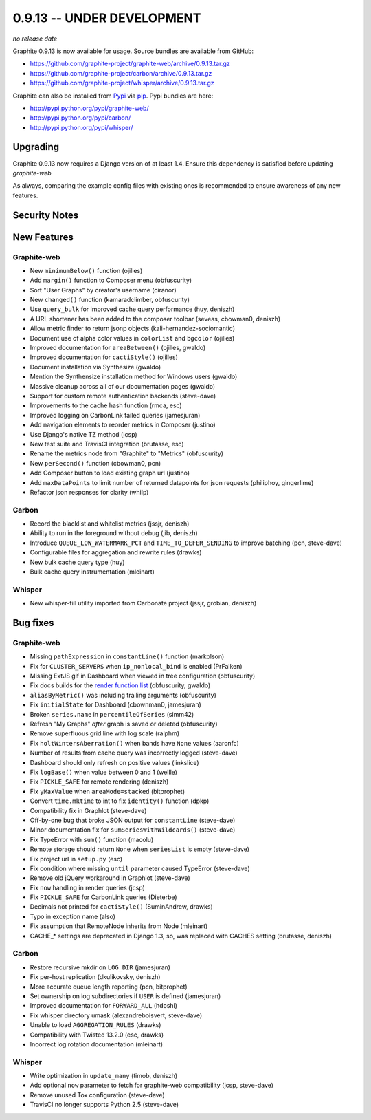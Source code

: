 .. _0-9-13:

0.9.13 -- UNDER DEVELOPMENT
===========================
*no release date*

Graphite 0.9.13 is now available for usage. Source bundles are available from GitHub:

* https://github.com/graphite-project/graphite-web/archive/0.9.13.tar.gz
* https://github.com/graphite-project/carbon/archive/0.9.13.tar.gz
* https://github.com/graphite-project/whisper/archive/0.9.13.tar.gz

Graphite can also be installed from `Pypi <http://pypi.python.org/>`_ via
`pip <http://www.pip-installer.org/en/latest/index.html>`_. Pypi bundles are here:

* http://pypi.python.org/pypi/graphite-web/
* http://pypi.python.org/pypi/carbon/
* http://pypi.python.org/pypi/whisper/

Upgrading
---------
Graphite 0.9.13 now requires a Django version of at least 1.4. Ensure this dependency is satisfied
before updating *graphite-web*

As always, comparing the example config files with existing ones is recommended to ensure
awareness of any new features.

Security Notes
--------------

New Features
------------

Graphite-web
^^^^^^^^^^^^
* New ``minimumBelow()`` function (ojilles)
* Add ``margin()`` function to Composer menu (obfuscurity)
* Sort "User Graphs" by creator's username (ciranor)
* New ``changed()`` function (kamaradclimber, obfuscurity)
* Use ``query_bulk`` for improved cache query performance (huy, deniszh)
* A URL shortener has been added to the composer toolbar (seveas, cbowman0, deniszh)
* Allow metric finder to return jsonp objects (kali-hernandez-sociomantic)
* Document use of alpha color values in ``colorList`` and ``bgcolor`` (ojilles)
* Improved documentation for ``areaBetween()`` (ojilles, gwaldo)
* Improved documentation for ``cactiStyle()`` (ojilles)
* Document installation via Synthesize (gwaldo)
* Mention the Synthensize installation method for Windows users (gwaldo)
* Massive cleanup across all of our documentation pages (gwaldo)
* Support for custom remote authentication backends (steve-dave)
* Improvements to the cache hash function (rmca, esc)
* Improved logging on CarbonLink failed queries (jamesjuran)
* Add navigation elements to reorder metrics in Composer (justino)
* Use Django's native TZ method (jcsp)
* New test suite and TravisCI integration (brutasse, esc)
* Rename the metrics node from "Graphite" to "Metrics" (obfuscurity)
* New ``perSecond()`` function (cbowman0, pcn)
* Add Composer button to load existing graph url (justino)
* Add ``maxDataPoints`` to limit number of returned datapoints for json requests (philiphoy, gingerlime)
* Refactor json responses for clarity (whilp)

Carbon
^^^^^^
* Record the blacklist and whitelist metrics (jssjr, deniszh)
* Ability to run in the foreground without debug (jib, deniszh)
* Introduce ``QUEUE_LOW_WATERMARK_PCT`` and ``TIME_TO_DEFER_SENDING`` to improve batching (pcn, steve-dave)
* Configurable files for aggregation and rewrite rules (drawks)
* New bulk cache query type (huy)
* Bulk cache query instrumentation (mleinart)

Whisper
^^^^^^^
* New whisper-fill utility imported from Carbonate project (jssjr, grobian, deniszh)

Bug fixes
---------

Graphite-web
^^^^^^^^^^^^
* Missing ``pathExpression`` in ``constantLine()`` function (markolson)
* Fix for ``CLUSTER_SERVERS`` when ``ip_nonlocal_bind`` is enabled (PrFalken)
* Missing ExtJS gif in Dashboard when viewed in tree configuration (obfuscurity)
* Fix docs builds for the `render function list <http://graphite.readthedocs.org/en/0.9.x/functions.html>`_ (obfuscurity, gwaldo)
* ``aliasByMetric()`` was including trailing arguments (obfuscurity)
* Fix ``initialState`` for Dashboard (cbownman0, jamesjuran)
* Broken ``series.name`` in ``percentileOfSeries`` (simm42)
* Refresh "My Graphs" *after* graph is saved or deleted (obfuscurity)
* Remove superfluous grid line with log scale (ralphm)
* Fix ``holtWintersAberration()`` when bands have ``None`` values (aaronfc)
* Number of results from cache query was incorrectly logged (steve-dave)
* Dashboard should only refresh on positive values (linkslice)
* Fix ``logBase()`` when value between 0 and 1 (wellle)
* Fix ``PICKLE_SAFE`` for remote rendering (deniszh)
* Fix ``yMaxValue`` when ``areaMode=stacked`` (bitprophet)
* Convert ``time.mktime`` to int to fix ``identity()`` function (dpkp)
* Compatibility fix in Graphlot (steve-dave)
* Off-by-one bug that broke JSON output for ``constantLine`` (steve-dave)
* Minor documentation fix for ``sumSeriesWithWildcards()`` (steve-dave)
* Fix TypeError with ``sum()`` function (macolu)
* Remote storage should return ``None`` when ``seriesList`` is empty (steve-dave)
* Fix project url in ``setup.py`` (esc)
* Fix condition where missing ``until`` parameter caused TypeError (steve-dave)
* Remove old jQuery workaround in Graphlot (steve-dave)
* Fix ``now`` handling in render queries (jcsp)
* Fix ``PICKLE_SAFE`` for CarbonLink queries (Dieterbe)
* Decimals not printed for ``cactiStyle()`` (SuminAndrew, drawks)
* Typo in exception name (also)
* Fix assumption that RemoteNode inherits from Node (mleinart)
* CACHE_* settings are deprecated in Django 1.3, so, was replaced with CACHES setting (brutasse, deniszh)

Carbon
^^^^^^
* Restore recursive mkdir on ``LOG_DIR`` (jamesjuran)
* Fix per-host replication (dkulikovsky, deniszh)
* More accurate queue length reporting (pcn, bitprophet)
* Set ownership on log subdirectories if ``USER`` is defined (jamesjuran)
* Improved documentation for ``FORWARD_ALL`` (hdoshi)
* Fix whisper directory umask (alexandreboisvert, steve-dave)
* Unable to load ``AGGREGATION_RULES`` (drawks)
* Compatibility with Twisted 13.2.0 (esc, drawks)
* Incorrect log rotation documentation (mleinart)

Whisper
^^^^^^^
* Write optimization in ``update_many`` (timob, deniszh)
* Add optional ``now`` parameter to fetch for graphite-web compatibility (jcsp, steve-dave)
* Remove unused Tox configuration (steve-dave)
* TravisCI no longer supports Python 2.5 (steve-dave)
